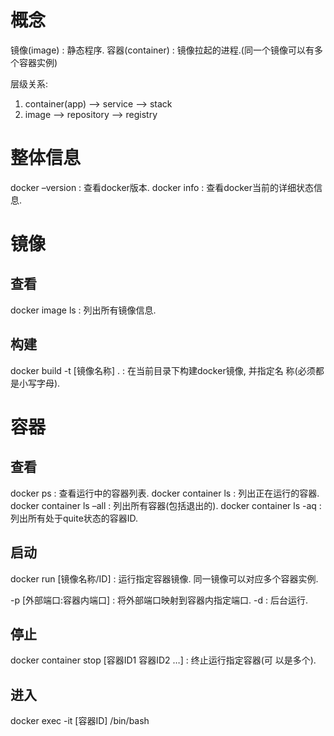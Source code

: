 * 概念

镜像(image) : 静态程序.
容器(container) : 镜像拉起的进程.(同一个镜像可以有多个容器实例)

层级关系: 

1. container(app) --> service --> stack
2. image --> repository --> registry


* 整体信息

  docker --version : 查看docker版本.
  docker info : 查看docker当前的详细状态信息.

* 镜像
** 查看

   docker image ls : 列出所有镜像信息.

** 构建

   docker build -t [镜像名称] . : 在当前目录下构建docker镜像, 并指定名
   称(必须都是小写字母).

* 容器
** 查看

  docker ps : 查看运行中的容器列表.
  docker container ls : 列出正在运行的容器.
  docker container ls --all : 列出所有容器(包括退出的).
  docker container ls -aq : 列出所有处于quite状态的容器ID.

** 启动

  docker run [镜像名称/ID] : 运行指定容器镜像. 同一镜像可以对应多个容器实例.

  -p [外部端口:容器内端口] : 将外部端口映射到容器内指定端口.
  -d : 后台运行.

** 停止

  docker container stop [容器ID1 容器ID2 ...] : 终止运行指定容器(可
  以是多个).


** 进入

   docker exec -it [容器ID] /bin/bash
